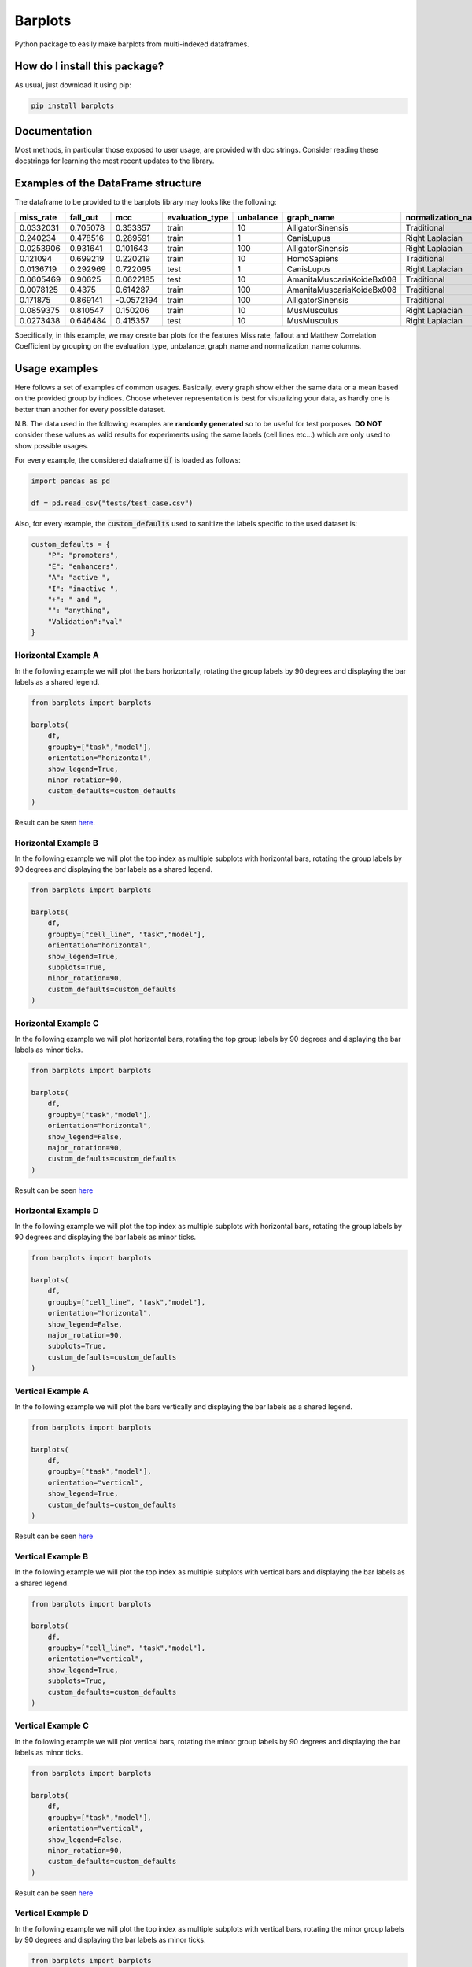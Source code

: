 Barplots
=========================================================================================
|pip| |downloads|

Python package to easily make barplots from multi-indexed dataframes.

How do I install this package?
----------------------------------------------
As usual, just download it using pip:

.. code:: shell

    pip install barplots


Documentation
----------------------------------------------
Most methods, in particular those exposed to user usage, are provided with doc strings.
Consider reading these docstrings for learning the most recent updates to the library.

Examples of the DataFrame structure
----------------------------------------------
The dataframe to be provided to the barplots library may looks like the following:

===========  ==========  ==========  =================  ===========  =========================  ====================
  miss_rate    fall_out         mcc  evaluation_type      unbalance  graph_name                 normalization_name
===========  ==========  ==========  =================  ===========  =========================  ====================
  0.0332031    0.705078   0.353357   train                       10  AlligatorSinensis          Traditional
  0.240234     0.478516   0.289591   train                        1  CanisLupus                 Right Laplacian
  0.0253906    0.931641   0.101643   train                      100  AlligatorSinensis          Right Laplacian
  0.121094     0.699219   0.220219   train                       10  HomoSapiens                Traditional
  0.0136719    0.292969   0.722095   test                         1  CanisLupus                 Right Laplacian
  0.0605469    0.90625    0.0622185  test                        10  AmanitaMuscariaKoideBx008  Traditional
  0.0078125    0.4375     0.614287   train                      100  AmanitaMuscariaKoideBx008  Traditional
  0.171875     0.869141  -0.0572194  train                      100  AlligatorSinensis          Traditional
  0.0859375    0.810547   0.150206   train                       10  MusMusculus                Right Laplacian
  0.0273438    0.646484   0.415357   test                        10  MusMusculus                Right Laplacian
===========  ==========  ==========  =================  ===========  =========================  ====================

Specifically, in this example, we may create bar plots for the features Miss rate, fallout and Matthew Correlation Coefficient
by grouping on the evaluation_type, unbalance, graph_name and normalization_name columns.

Usage examples
----------------------------------------------
Here follows a set of examples of common usages. Basically, every graph show either the same data
or a mean based on the provided group by indices. Choose whetever representation is best for
visualizing your data, as hardly one is better than another for every possible dataset.

N.B. The data used in the following examples are **randomly generated** so to be useful for test porposes.
**DO NOT** consider these values as valid results for experiments using the same labels (cell lines etc...)
which are only used to show possible usages.

For every example, the considered dataframe :code:`df` is loaded as follows:

.. code:: python

    import pandas as pd

    df = pd.read_csv("tests/test_case.csv")


Also, for every example, the :code:`custom_defaults` used to sanitize the labels specific to the used dataset is:

.. code:: python

    custom_defaults = {
        "P": "promoters",
        "E": "enhancers",
        "A": "active ",
        "I": "inactive ",
        "+": " and ",
        "": "anything",
        "Validation":"val"
    }


Horizontal Example A
~~~~~~~~~~~~~~~~~~~~~~~~~~~~~~~~~~~~~~~~~~~~~~~~~~~~~~~~~~~~~~~~~~~~~
In the following example we will plot the bars horizontally, rotating the group labels by 90 degrees and
displaying the bar labels as a shared legend.

.. code:: python

    from barplots import barplots

    barplots(
        df,
        groupby=["task","model"],
        orientation="horizontal",
        show_legend=True,
        minor_rotation=90,
        custom_defaults=custom_defaults
    )

Result can be seen `here <https://github.com/LucaCappelletti94/barplots/blob/master/examples/1/horizontal_legend_minor_rotation_val_auroc.png?raw=true>`__.


Horizontal Example B
~~~~~~~~~~~~~~~~~~~~~~~~~~~~~~~~~~~~~~~~~~~~~~~~~~~~~~~~~~~~~~~~~~~~~
In the following example we will plot the top index as multiple
subplots with horizontal bars, rotating the group labels by 90 degrees and
displaying the bar labels as a shared legend.

.. code:: python

    from barplots import barplots

    barplots(
        df,
        groupby=["cell_line", "task","model"],
        orientation="horizontal",
        show_legend=True,
        subplots=True,
        minor_rotation=90,
        custom_defaults=custom_defaults
    )

.. image:: https://github.com/LucaCappelletti94/barplots/blob/master/examples/1/horizontal_legend_subplots_minor_rotation_val_auroc.png?raw=true


Horizontal Example C
~~~~~~~~~~~~~~~~~~~~~~~~~~~~~~~~~~~~~~~~~~~~~~~~~~~~~~~~~~~~~~~~~~~~~
In the following example we will plot horizontal bars, rotating the top group labels by 90 degrees and
displaying the bar labels as minor ticks.

.. code:: python

    from barplots import barplots

    barplots(
        df,
        groupby=["task","model"],
        orientation="horizontal",
        show_legend=False,
        major_rotation=90,
        custom_defaults=custom_defaults
    )

Result can be seen `here <https://github.com/LucaCappelletti94/barplots/blob/master/examples/1/horizontal_major_rotation_val_auroc.png?raw=true>`__


Horizontal Example D
~~~~~~~~~~~~~~~~~~~~~~~~~~~~~~~~~~~~~~~~~~~~~~~~~~~~~~~~~~~~~~~~~~~~~
In the following example we will plot the top index as multiple
subplots with horizontal bars, rotating the group labels by 90 degrees and
displaying the bar labels as minor ticks.

.. code:: python

    from barplots import barplots

    barplots(
        df,
        groupby=["cell_line", "task","model"],
        orientation="horizontal",
        show_legend=False,
        major_rotation=90,
        subplots=True,
        custom_defaults=custom_defaults
    )

.. image:: https://github.com/LucaCappelletti94/barplots/blob/master/examples/1/horizontal_subplots_major_rotation_val_auroc.png?raw=true


Vertical Example A
~~~~~~~~~~~~~~~~~~~~~~~~~~~~~~~~~~~~~~~~~~~~~~~~~~~~~~~~~~~~~~~~~~~~~
In the following example we will plot the bars vertically and
displaying the bar labels as a shared legend.

.. code:: python

    from barplots import barplots

    barplots(
        df,
        groupby=["task","model"],
        orientation="vertical",
        show_legend=True,
        custom_defaults=custom_defaults
    )

Result can be seen `here <https://github.com/LucaCappelletti94/barplots/blob/master/examples/1/vertical_legend_val_auroc.png>`__


Vertical Example B
~~~~~~~~~~~~~~~~~~~~~~~~~~~~~~~~~~~~~~~~~~~~~~~~~~~~~~~~~~~~~~~~~~~~~
In the following example we will plot the top index as multiple
subplots with vertical bars  and displaying the bar labels as a shared legend.

.. code:: python

    from barplots import barplots

    barplots(
        df,
        groupby=["cell_line", "task","model"],
        orientation="vertical",
        show_legend=True,
        subplots=True,
        custom_defaults=custom_defaults
    )

.. image:: https://github.com/LucaCappelletti94/barplots/blob/master/examples/1/vertical_legend_subplots_val_auroc.png


Vertical Example C
~~~~~~~~~~~~~~~~~~~~~~~~~~~~~~~~~~~~~~~~~~~~~~~~~~~~~~~~~~~~~~~~~~~~~
In the following example we will plot vertical bars, rotating the minor group labels by 90 degrees and
displaying the bar labels as minor ticks.

.. code:: python

    from barplots import barplots

    barplots(
        df,
        groupby=["task","model"],
        orientation="vertical",
        show_legend=False,
        minor_rotation=90,
        custom_defaults=custom_defaults
    )

Result can be seen `here <https://github.com/LucaCappelletti94/barplots/blob/master/examples/1/vertical_minor_rotation_val_auroc.png>`__


Vertical Example D
~~~~~~~~~~~~~~~~~~~~~~~~~~~~~~~~~~~~~~~~~~~~~~~~~~~~~~~~~~~~~~~~~~~~~
In the following example we will plot the top index as multiple
subplots with vertical bars, rotating the minor group labels by 90 degrees and
displaying the bar labels as minor ticks.

.. code:: python

    from barplots import barplots

    barplots(
        df,
        groupby=["cell_line", "task","model"],
        orientation="vertical",
        show_legend=False,
        minor_rotation=90,
        subplots=True,
        custom_defaults=custom_defaults
    )

.. image:: https://github.com/LucaCappelletti94/barplots/blob/master/examples/1/vertical_subplots_minor_rotation_val_auroc.png


Future features
---------------
Currently it is not possible to automatically detect labels overlap and rotate them.
I will work on this feature when I get the time, currently you will need to use the parameters :code:`minor_rotation` and :code:`major_rotation`.

.. |pip| image:: https://badge.fury.io/py/barplots.svg
    :target: https://badge.fury.io/py/barplots
    :alt: Pypi project

.. |downloads| image:: https://pepy.tech/badge/barplots
    :target: https://pepy.tech/badge/barplots
    :alt: Pypi total project downloads 